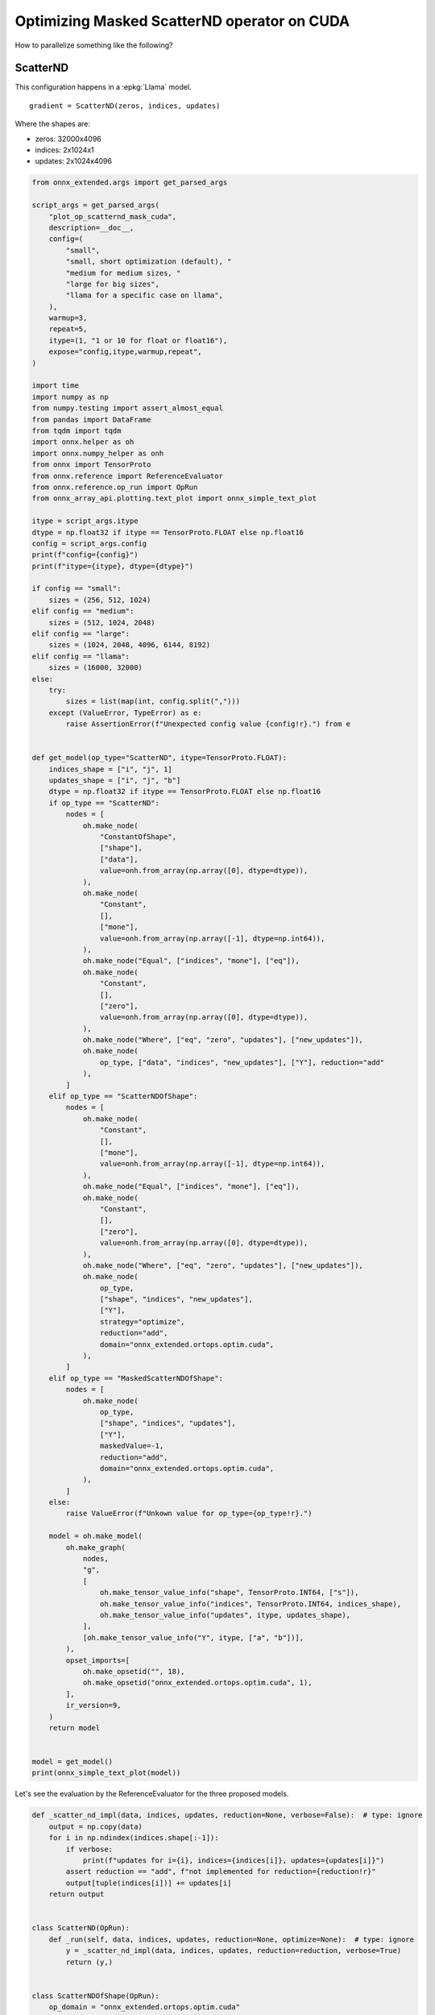 
.. DO NOT EDIT.
.. THIS FILE WAS AUTOMATICALLY GENERATED BY SPHINX-GALLERY.
.. TO MAKE CHANGES, EDIT THE SOURCE PYTHON FILE:
.. "auto_examples/plot_op_scatternd_mask_cuda.py"
.. LINE NUMBERS ARE GIVEN BELOW.

.. only:: html

    .. note::
        :class: sphx-glr-download-link-note

        :ref:`Go to the end <sphx_glr_download_auto_examples_plot_op_scatternd_mask_cuda.py>`
        to download the full example code.

.. rst-class:: sphx-glr-example-title

.. _sphx_glr_auto_examples_plot_op_scatternd_mask_cuda.py:


.. _l-example-op-scatternd_mask_cuda:

============================================
Optimizing Masked ScatterND operator on CUDA
============================================

How to parallelize something like the following?

ScatterND
=========

This configuration happens in a :epkg:`Llama` model.

::

    gradient = ScatterND(zeros, indices, updates)

Where the shapes are:

* zeros: 32000x4096
* indices: 2x1024x1
* updates: 2x1024x4096

.. GENERATED FROM PYTHON SOURCE LINES 25-170

.. code-block:: Python


    from onnx_extended.args import get_parsed_args

    script_args = get_parsed_args(
        "plot_op_scatternd_mask_cuda",
        description=__doc__,
        config=(
            "small",
            "small, short optimization (default), "
            "medium for medium sizes, "
            "large for big sizes",
            "llama for a specific case on llama",
        ),
        warmup=3,
        repeat=5,
        itype=(1, "1 or 10 for float or float16"),
        expose="config,itype,warmup,repeat",
    )

    import time
    import numpy as np
    from numpy.testing import assert_almost_equal
    from pandas import DataFrame
    from tqdm import tqdm
    import onnx.helper as oh
    import onnx.numpy_helper as onh
    from onnx import TensorProto
    from onnx.reference import ReferenceEvaluator
    from onnx.reference.op_run import OpRun
    from onnx_array_api.plotting.text_plot import onnx_simple_text_plot

    itype = script_args.itype
    dtype = np.float32 if itype == TensorProto.FLOAT else np.float16
    config = script_args.config
    print(f"config={config}")
    print(f"itype={itype}, dtype={dtype}")

    if config == "small":
        sizes = (256, 512, 1024)
    elif config == "medium":
        sizes = (512, 1024, 2048)
    elif config == "large":
        sizes = (1024, 2048, 4096, 6144, 8192)
    elif config == "llama":
        sizes = (16000, 32000)
    else:
        try:
            sizes = list(map(int, config.split(",")))
        except (ValueError, TypeError) as e:
            raise AssertionError(f"Unexpected config value {config!r}.") from e


    def get_model(op_type="ScatterND", itype=TensorProto.FLOAT):
        indices_shape = ["i", "j", 1]
        updates_shape = ["i", "j", "b"]
        dtype = np.float32 if itype == TensorProto.FLOAT else np.float16
        if op_type == "ScatterND":
            nodes = [
                oh.make_node(
                    "ConstantOfShape",
                    ["shape"],
                    ["data"],
                    value=onh.from_array(np.array([0], dtype=dtype)),
                ),
                oh.make_node(
                    "Constant",
                    [],
                    ["mone"],
                    value=onh.from_array(np.array([-1], dtype=np.int64)),
                ),
                oh.make_node("Equal", ["indices", "mone"], ["eq"]),
                oh.make_node(
                    "Constant",
                    [],
                    ["zero"],
                    value=onh.from_array(np.array([0], dtype=dtype)),
                ),
                oh.make_node("Where", ["eq", "zero", "updates"], ["new_updates"]),
                oh.make_node(
                    op_type, ["data", "indices", "new_updates"], ["Y"], reduction="add"
                ),
            ]
        elif op_type == "ScatterNDOfShape":
            nodes = [
                oh.make_node(
                    "Constant",
                    [],
                    ["mone"],
                    value=onh.from_array(np.array([-1], dtype=np.int64)),
                ),
                oh.make_node("Equal", ["indices", "mone"], ["eq"]),
                oh.make_node(
                    "Constant",
                    [],
                    ["zero"],
                    value=onh.from_array(np.array([0], dtype=dtype)),
                ),
                oh.make_node("Where", ["eq", "zero", "updates"], ["new_updates"]),
                oh.make_node(
                    op_type,
                    ["shape", "indices", "new_updates"],
                    ["Y"],
                    strategy="optimize",
                    reduction="add",
                    domain="onnx_extended.ortops.optim.cuda",
                ),
            ]
        elif op_type == "MaskedScatterNDOfShape":
            nodes = [
                oh.make_node(
                    op_type,
                    ["shape", "indices", "updates"],
                    ["Y"],
                    maskedValue=-1,
                    reduction="add",
                    domain="onnx_extended.ortops.optim.cuda",
                ),
            ]
        else:
            raise ValueError(f"Unkown value for op_type={op_type!r}.")

        model = oh.make_model(
            oh.make_graph(
                nodes,
                "g",
                [
                    oh.make_tensor_value_info("shape", TensorProto.INT64, ["s"]),
                    oh.make_tensor_value_info("indices", TensorProto.INT64, indices_shape),
                    oh.make_tensor_value_info("updates", itype, updates_shape),
                ],
                [oh.make_tensor_value_info("Y", itype, ["a", "b"])],
            ),
            opset_imports=[
                oh.make_opsetid("", 18),
                oh.make_opsetid("onnx_extended.ortops.optim.cuda", 1),
            ],
            ir_version=9,
        )
        return model


    model = get_model()
    print(onnx_simple_text_plot(model))






.. rst-class:: sphx-glr-script-out

 .. code-block:: none

    config=small
    itype=1, dtype=<class 'numpy.float32'>
    opset: domain='' version=18
    opset: domain='onnx_extended.ortops.optim.cuda' version=1
    input: name='shape' type=dtype('int64') shape=['s']
    input: name='indices' type=dtype('int64') shape=['i', 'j', 1]
    input: name='updates' type=dtype('float32') shape=['i', 'j', 'b']
    Constant(value=[-1]) -> mone
      Equal(indices, mone) -> eq
    ConstantOfShape(shape, value=[0.0]) -> data
    Constant(value=[0.0]) -> zero
      Where(eq, zero, updates) -> new_updates
      ScatterND(data, indices, new_updates, reduction=b'add') -> Y
    output: name='Y' type=dtype('float32') shape=['a', 'b']




.. GENERATED FROM PYTHON SOURCE LINES 171-173

Let's see the evaluation by the ReferenceEvaluator for the three
proposed models.

.. GENERATED FROM PYTHON SOURCE LINES 173-236

.. code-block:: Python



    def _scatter_nd_impl(data, indices, updates, reduction=None, verbose=False):  # type: ignore
        output = np.copy(data)
        for i in np.ndindex(indices.shape[:-1]):
            if verbose:
                print(f"updates for i={i}, indices={indices[i]}, updates={updates[i]}")
            assert reduction == "add", f"not implemented for reduction={reduction!r}"
            output[tuple(indices[i])] += updates[i]
        return output


    class ScatterND(OpRun):
        def _run(self, data, indices, updates, reduction=None, optimize=None):  # type: ignore
            y = _scatter_nd_impl(data, indices, updates, reduction=reduction, verbose=True)
            return (y,)


    class ScatterNDOfShape(OpRun):
        op_domain = "onnx_extended.ortops.optim.cuda"

        def _run(self, shape, indices, updates, reduction=None, strategy=None):  # type: ignore
            data = np.zeros(tuple(shape.tolist()), dtype=updates.dtype)
            y = _scatter_nd_impl(data, indices, updates, reduction=reduction)
            return (y,)


    class MaskedScatterNDOfShape(OpRun):
        op_domain = "onnx_extended.ortops.optim.cuda"

        def _run(self, shape, indices, updates, reduction=None, maskedValue=None):
            data = np.zeros(shape, dtype=updates.dtype)
            new_updates = np.where(indices == maskedValue, 0, updates)
            y = _scatter_nd_impl(data, indices, new_updates, reduction=reduction)
            return (y,)


    shape = np.array([5, 7], dtype=np.int64)
    indices = np.ones((2, 10, 1)).astype(np.int64)
    indices[0, ::2, 0] = 3
    indices[1, ::2, 0] = 1
    indices[:, 1::4, 0] = -1
    updates = np.ones((2, 10, 7)).astype(dtype)
    feeds = {"shape": shape, "indices": indices, "updates": updates}
    baseline = None

    for op_type in ["ScatterND", "ScatterNDOfShape", "MaskedScatterNDOfShape"]:
        print("-----------------------------------------------")
        print(f"op_type={op_type}")
        model = get_model(op_type)
        print(onnx_simple_text_plot(model))

        ref = ReferenceEvaluator(
            model, new_ops=[ScatterND, ScatterNDOfShape, MaskedScatterNDOfShape]
        )
        got = ref.run(None, feeds)[0]
        print(got)

        if baseline is None:
            baseline = got
        assert_almost_equal(baseline, got)






.. rst-class:: sphx-glr-script-out

 .. code-block:: none

    -----------------------------------------------
    op_type=ScatterND
    opset: domain='' version=18
    opset: domain='onnx_extended.ortops.optim.cuda' version=1
    input: name='shape' type=dtype('int64') shape=['s']
    input: name='indices' type=dtype('int64') shape=['i', 'j', 1]
    input: name='updates' type=dtype('float32') shape=['i', 'j', 'b']
    Constant(value=[-1]) -> mone
      Equal(indices, mone) -> eq
    ConstantOfShape(shape, value=[0.0]) -> data
    Constant(value=[0.0]) -> zero
      Where(eq, zero, updates) -> new_updates
      ScatterND(data, indices, new_updates, reduction=b'add') -> Y
    output: name='Y' type=dtype('float32') shape=['a', 'b']
    updates for i=(0, 0), indices=[3], updates=[1. 1. 1. 1. 1. 1. 1.]
    updates for i=(0, 1), indices=[-1], updates=[0. 0. 0. 0. 0. 0. 0.]
    updates for i=(0, 2), indices=[3], updates=[1. 1. 1. 1. 1. 1. 1.]
    updates for i=(0, 3), indices=[1], updates=[1. 1. 1. 1. 1. 1. 1.]
    updates for i=(0, 4), indices=[3], updates=[1. 1. 1. 1. 1. 1. 1.]
    updates for i=(0, 5), indices=[-1], updates=[0. 0. 0. 0. 0. 0. 0.]
    updates for i=(0, 6), indices=[3], updates=[1. 1. 1. 1. 1. 1. 1.]
    updates for i=(0, 7), indices=[1], updates=[1. 1. 1. 1. 1. 1. 1.]
    updates for i=(0, 8), indices=[3], updates=[1. 1. 1. 1. 1. 1. 1.]
    updates for i=(0, 9), indices=[-1], updates=[0. 0. 0. 0. 0. 0. 0.]
    updates for i=(1, 0), indices=[1], updates=[1. 1. 1. 1. 1. 1. 1.]
    updates for i=(1, 1), indices=[-1], updates=[0. 0. 0. 0. 0. 0. 0.]
    updates for i=(1, 2), indices=[1], updates=[1. 1. 1. 1. 1. 1. 1.]
    updates for i=(1, 3), indices=[1], updates=[1. 1. 1. 1. 1. 1. 1.]
    updates for i=(1, 4), indices=[1], updates=[1. 1. 1. 1. 1. 1. 1.]
    updates for i=(1, 5), indices=[-1], updates=[0. 0. 0. 0. 0. 0. 0.]
    updates for i=(1, 6), indices=[1], updates=[1. 1. 1. 1. 1. 1. 1.]
    updates for i=(1, 7), indices=[1], updates=[1. 1. 1. 1. 1. 1. 1.]
    updates for i=(1, 8), indices=[1], updates=[1. 1. 1. 1. 1. 1. 1.]
    updates for i=(1, 9), indices=[-1], updates=[0. 0. 0. 0. 0. 0. 0.]
    [[0. 0. 0. 0. 0. 0. 0.]
     [9. 9. 9. 9. 9. 9. 9.]
     [0. 0. 0. 0. 0. 0. 0.]
     [5. 5. 5. 5. 5. 5. 5.]
     [0. 0. 0. 0. 0. 0. 0.]]
    -----------------------------------------------
    op_type=ScatterNDOfShape
    opset: domain='' version=18
    opset: domain='onnx_extended.ortops.optim.cuda' version=1
    input: name='shape' type=dtype('int64') shape=['s']
    input: name='indices' type=dtype('int64') shape=['i', 'j', 1]
    input: name='updates' type=dtype('float32') shape=['i', 'j', 'b']
    Constant(value=[-1]) -> mone
      Equal(indices, mone) -> eq
    Constant(value=[0.0]) -> zero
      Where(eq, zero, updates) -> new_updates
        ScatterNDOfShape[onnx_extended.ortops.optim.cuda](shape, indices, new_updates, reduction=b'add', strategy=b'optimize') -> Y
    output: name='Y' type=dtype('float32') shape=['a', 'b']
    [[0. 0. 0. 0. 0. 0. 0.]
     [9. 9. 9. 9. 9. 9. 9.]
     [0. 0. 0. 0. 0. 0. 0.]
     [5. 5. 5. 5. 5. 5. 5.]
     [0. 0. 0. 0. 0. 0. 0.]]
    -----------------------------------------------
    op_type=MaskedScatterNDOfShape
    opset: domain='' version=18
    opset: domain='onnx_extended.ortops.optim.cuda' version=1
    input: name='shape' type=dtype('int64') shape=['s']
    input: name='indices' type=dtype('int64') shape=['i', 'j', 1]
    input: name='updates' type=dtype('float32') shape=['i', 'j', 'b']
    MaskedScatterNDOfShape[onnx_extended.ortops.optim.cuda](shape, indices, updates, maskedValue=-1, reduction=b'add') -> Y
    output: name='Y' type=dtype('float32') shape=['a', 'b']
    [[0. 0. 0. 0. 0. 0. 0.]
     [9. 9. 9. 9. 9. 9. 9.]
     [0. 0. 0. 0. 0. 0. 0.]
     [5. 5. 5. 5. 5. 5. 5.]
     [0. 0. 0. 0. 0. 0. 0.]]




.. GENERATED FROM PYTHON SOURCE LINES 237-238

With onnxruntime

.. GENERATED FROM PYTHON SOURCE LINES 238-274

.. code-block:: Python



    def get_session(model):
        import onnxruntime
        from onnx_extended.ortops.optim.cuda import get_ort_ext_libs

        if "CUDAExecutionProvider" not in onnxruntime.get_available_providers():
            return None

        opts = onnxruntime.SessionOptions()
        opts.register_custom_ops_library(get_ort_ext_libs()[0])
        sess = onnxruntime.InferenceSession(
            model.SerializeToString(),
            opts,
            providers=["CUDAExecutionProvider", "CPUExecutionProvider"],
        )
        return sess


    for op_type in ["ScatterND", "ScatterNDOfShape", "MaskedScatterNDOfShape"]:
        print("-----------------------------------------------")
        print(f"op_type={op_type}")
        model = get_model(op_type)
        print(onnx_simple_text_plot(model))

        sess = get_session(model)
        if sess is not None:
            got = ref.run(None, feeds)[0]
            print(got)
        else:
            print("onnxruntime is not available.")

        if baseline is None:
            baseline = got
        assert_almost_equal(baseline, got)





.. rst-class:: sphx-glr-script-out

 .. code-block:: none

    -----------------------------------------------
    op_type=ScatterND
    opset: domain='' version=18
    opset: domain='onnx_extended.ortops.optim.cuda' version=1
    input: name='shape' type=dtype('int64') shape=['s']
    input: name='indices' type=dtype('int64') shape=['i', 'j', 1]
    input: name='updates' type=dtype('float32') shape=['i', 'j', 'b']
    Constant(value=[-1]) -> mone
      Equal(indices, mone) -> eq
    ConstantOfShape(shape, value=[0.0]) -> data
    Constant(value=[0.0]) -> zero
      Where(eq, zero, updates) -> new_updates
      ScatterND(data, indices, new_updates, reduction=b'add') -> Y
    output: name='Y' type=dtype('float32') shape=['a', 'b']
    [[0. 0. 0. 0. 0. 0. 0.]
     [9. 9. 9. 9. 9. 9. 9.]
     [0. 0. 0. 0. 0. 0. 0.]
     [5. 5. 5. 5. 5. 5. 5.]
     [0. 0. 0. 0. 0. 0. 0.]]
    -----------------------------------------------
    op_type=ScatterNDOfShape
    opset: domain='' version=18
    opset: domain='onnx_extended.ortops.optim.cuda' version=1
    input: name='shape' type=dtype('int64') shape=['s']
    input: name='indices' type=dtype('int64') shape=['i', 'j', 1]
    input: name='updates' type=dtype('float32') shape=['i', 'j', 'b']
    Constant(value=[-1]) -> mone
      Equal(indices, mone) -> eq
    Constant(value=[0.0]) -> zero
      Where(eq, zero, updates) -> new_updates
        ScatterNDOfShape[onnx_extended.ortops.optim.cuda](shape, indices, new_updates, reduction=b'add', strategy=b'optimize') -> Y
    output: name='Y' type=dtype('float32') shape=['a', 'b']
    [[0. 0. 0. 0. 0. 0. 0.]
     [9. 9. 9. 9. 9. 9. 9.]
     [0. 0. 0. 0. 0. 0. 0.]
     [5. 5. 5. 5. 5. 5. 5.]
     [0. 0. 0. 0. 0. 0. 0.]]
    -----------------------------------------------
    op_type=MaskedScatterNDOfShape
    opset: domain='' version=18
    opset: domain='onnx_extended.ortops.optim.cuda' version=1
    input: name='shape' type=dtype('int64') shape=['s']
    input: name='indices' type=dtype('int64') shape=['i', 'j', 1]
    input: name='updates' type=dtype('float32') shape=['i', 'j', 'b']
    MaskedScatterNDOfShape[onnx_extended.ortops.optim.cuda](shape, indices, updates, maskedValue=-1, reduction=b'add') -> Y
    output: name='Y' type=dtype('float32') shape=['a', 'b']
    [[0. 0. 0. 0. 0. 0. 0.]
     [9. 9. 9. 9. 9. 9. 9.]
     [0. 0. 0. 0. 0. 0. 0.]
     [5. 5. 5. 5. 5. 5. 5.]
     [0. 0. 0. 0. 0. 0. 0.]]




.. GENERATED FROM PYTHON SOURCE LINES 275-277

Benchmark
=========

.. GENERATED FROM PYTHON SOURCE LINES 277-362

.. code-block:: Python



    def move_inputs(sess, feeds):
        from onnxruntime.capi._pybind_state import (
            SessionIOBinding,
            OrtDevice as C_OrtDevice,
            OrtValue as C_OrtValue,
        )

        input_names = [i.name for i in sess.get_inputs()]

        ort_device = C_OrtDevice(C_OrtDevice.cuda(), C_OrtDevice.default_memory(), 0)

        feed_ort_value = [
            (name, C_OrtValue.ortvalue_from_numpy(feeds[name], ort_device))
            for name in input_names
        ]

        bind = SessionIOBinding(sess._sess)
        for name, value in feed_ort_value:
            bind.bind_input(
                name, ort_device, feeds[name].dtype, value.shape(), value.data_ptr()
            )
        for o in sess.get_outputs():
            bind.bind_output(o.name, ort_device)
        return bind, feed_ort_value


    def benchmark(sizes, config, itype, times_col: int = 1, times_indices: int = 1):

        data = []
        for size in tqdm(sizes):

            if config == "llama":
                # zeros: 32000x4096
                # indices: 2x1024x1
                # updates: 2x1024x4096
                shape = (32000, 4096)
                shape_indices = (2, size, 1)
            else:
                shape = (size, int(size * times_col))
                shape_indices = (2, int(size * times_indices), 1)
            shape_updates = (2, shape_indices[1], shape[-1])

            shape = np.array(shape, dtype=np.int64)
            indices = np.array(
                [np.random.randint(-1, shape[0]) for _ in range(np.prod(shape_indices))],
                dtype=np.int64,
            ).reshape(shape_indices)
            updates = np.random.randn(*shape_updates).astype(
                np.float32 if itype == TensorProto.FLOAT else np.float16
            )
            feeds = dict(shape=shape, indices=indices, updates=updates)

            for op_type in ["ScatterND", "ScatterNDOfShape", "MaskedScatterNDOfShape"]:
                model = get_model(op_type)
                sess = get_session(model)
                bind, cuda_feeds = move_inputs(sess, feeds)
                begin = time.perf_counter()
                for _i in range(script_args.warmup):
                    sess._sess.run_with_iobinding(bind, None)
                warmup = time.perf_counter() - begin

                times = []
                for _i in range(script_args.repeat):
                    begin = time.perf_counter()
                    # sess.run(None, feeds)
                    sess._sess.run_with_iobinding(bind, None)
                    times.append(time.perf_counter() - begin)

                npt = np.array(times)
                obs = dict(
                    label=op_type,
                    warmup=warmup,
                    time=npt.mean(),
                    std=npt.std(),
                    min=npt.min(),
                    max=npt.max(),
                    repeat=script_args.repeat,
                    size=size,
                )
                data.append(obs)
        return data









.. GENERATED FROM PYTHON SOURCE LINES 363-364

Benchmark.

.. GENERATED FROM PYTHON SOURCE LINES 364-372

.. code-block:: Python



    if sess is not None:

        print(f"sizes={sizes}")

        data_nd = benchmark(sizes, script_args.config, itype=itype, times_col=2)





.. rst-class:: sphx-glr-script-out

 .. code-block:: none

    sizes=(256, 512, 1024)
      0%|          | 0/3 [00:00<?, ?it/s]     33%|███▎      | 1/3 [00:00<00:00,  4.74it/s]     67%|██████▋   | 2/3 [00:00<00:00,  5.40it/s]    100%|██████████| 3/3 [00:00<00:00,  3.60it/s]    100%|██████████| 3/3 [00:00<00:00,  3.92it/s]




.. GENERATED FROM PYTHON SOURCE LINES 373-375

Data
++++

.. GENERATED FROM PYTHON SOURCE LINES 375-383

.. code-block:: Python


    if sess is not None:

        df = DataFrame(data_nd)
        df.to_csv("plot_op_scatternd_mask_cuda.csv", index=False)
        df.to_csv("plot_op_scatternd_mask_cuda.xlsx", index=False)
        print(df.head())





.. rst-class:: sphx-glr-script-out

 .. code-block:: none

                        label    warmup      time  ...       max  repeat  size
    0               ScatterND  0.038962  0.004259  ...  0.010871       5   256
    1        ScatterNDOfShape  0.009495  0.002064  ...  0.002508       5   256
    2  MaskedScatterNDOfShape  0.002251  0.000402  ...  0.000407       5   256
    3               ScatterND  0.014780  0.003834  ...  0.003929       5   512
    4        ScatterNDOfShape  0.010314  0.002375  ...  0.002752       5   512

    [5 rows x 8 columns]




.. GENERATED FROM PYTHON SOURCE LINES 384-385

Pivot.

.. GENERATED FROM PYTHON SOURCE LINES 385-404

.. code-block:: Python


    if sess is not None:

        pivot = df.pivot(index="size", columns="label", values="time")
        col = pivot["ScatterND"].copy()
        print("Time")
        print(pivot)
        for c in pivot.columns:
            pivot[c] = col / pivot[c]
        print("Speed up compare to the onnx standaed.")
        print(pivot)

        ax = pivot.plot(
            logx=True,
            logy=True,
            title=f"Optimization for ScatterND on CUDA\nitype={itype}",
        )
        ax.get_figure().savefig("plot_op_scatternd_mask_cuda.png")




.. image-sg:: /auto_examples/images/sphx_glr_plot_op_scatternd_mask_cuda_001.png
   :alt: Optimization for ScatterND on CUDA itype=1
   :srcset: /auto_examples/images/sphx_glr_plot_op_scatternd_mask_cuda_001.png
   :class: sphx-glr-single-img


.. rst-class:: sphx-glr-script-out

 .. code-block:: none

    Time
    label  MaskedScatterNDOfShape  ScatterND  ScatterNDOfShape
    size                                                      
    256                  0.000402   0.004259          0.002064
    512                  0.000562   0.003834          0.002375
    1024                 0.000248   0.012335          0.009773
    Speed up compare to the onnx standaed.
    label  MaskedScatterNDOfShape  ScatterND  ScatterNDOfShape
    size                                                      
    256                 10.586996        1.0          2.063711
    512                  6.825229        1.0          1.613907
    1024                49.753071        1.0          1.262147




.. GENERATED FROM PYTHON SOURCE LINES 405-409

It requires more test to determine when it is better.
But the fused operator with mask seems more efficient in any case
compare to the fused operator without mask.
For big sizes, ScatterND seems very slow as it is using atomic addition.


.. rst-class:: sphx-glr-timing

   **Total running time of the script:** (0 minutes 1.233 seconds)


.. _sphx_glr_download_auto_examples_plot_op_scatternd_mask_cuda.py:

.. only:: html

  .. container:: sphx-glr-footer sphx-glr-footer-example

    .. container:: sphx-glr-download sphx-glr-download-jupyter

      :download:`Download Jupyter notebook: plot_op_scatternd_mask_cuda.ipynb <plot_op_scatternd_mask_cuda.ipynb>`

    .. container:: sphx-glr-download sphx-glr-download-python

      :download:`Download Python source code: plot_op_scatternd_mask_cuda.py <plot_op_scatternd_mask_cuda.py>`

    .. container:: sphx-glr-download sphx-glr-download-zip

      :download:`Download zipped: plot_op_scatternd_mask_cuda.zip <plot_op_scatternd_mask_cuda.zip>`


.. only:: html

 .. rst-class:: sphx-glr-signature

    `Gallery generated by Sphinx-Gallery <https://sphinx-gallery.github.io>`_
